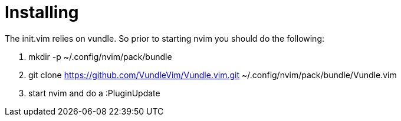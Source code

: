 = Installing 

The init.vim relies on vundle. So prior to starting nvim you should do the following:

1. mkdir -p ~/.config/nvim/pack/bundle
2. git clone https://github.com/VundleVim/Vundle.vim.git ~/.config/nvim/pack/bundle/Vundle.vim
3. start nvim and do a :PluginUpdate
